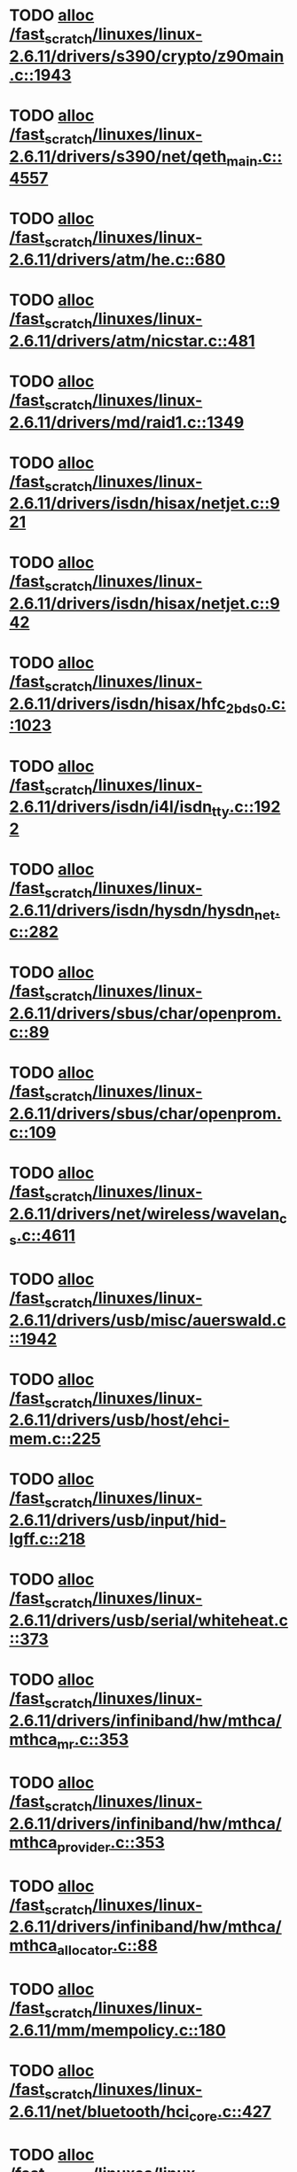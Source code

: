 * TODO [[view:/fast_scratch/linuxes/linux-2.6.11/drivers/s390/crypto/z90main.c::face=ovl-face1::linb=1943::colb=2::cole=8][alloc /fast_scratch/linuxes/linux-2.6.11/drivers/s390/crypto/z90main.c::1943]]
* TODO [[view:/fast_scratch/linuxes/linux-2.6.11/drivers/s390/net/qeth_main.c::face=ovl-face1::linb=4557::colb=1::cole=5][alloc /fast_scratch/linuxes/linux-2.6.11/drivers/s390/net/qeth_main.c::4557]]
* TODO [[view:/fast_scratch/linuxes/linux-2.6.11/drivers/atm/he.c::face=ovl-face1::linb=680::colb=1::cole=9][alloc /fast_scratch/linuxes/linux-2.6.11/drivers/atm/he.c::680]]
* TODO [[view:/fast_scratch/linuxes/linux-2.6.11/drivers/atm/nicstar.c::face=ovl-face1::linb=481::colb=8::cole=12][alloc /fast_scratch/linuxes/linux-2.6.11/drivers/atm/nicstar.c::481]]
* TODO [[view:/fast_scratch/linuxes/linux-2.6.11/drivers/md/raid1.c::face=ovl-face1::linb=1349::colb=1::cole=12][alloc /fast_scratch/linuxes/linux-2.6.11/drivers/md/raid1.c::1349]]
* TODO [[view:/fast_scratch/linuxes/linux-2.6.11/drivers/isdn/hisax/netjet.c::face=ovl-face1::linb=921::colb=7::cole=31][alloc /fast_scratch/linuxes/linux-2.6.11/drivers/isdn/hisax/netjet.c::921]]
* TODO [[view:/fast_scratch/linuxes/linux-2.6.11/drivers/isdn/hisax/netjet.c::face=ovl-face1::linb=942::colb=7::cole=30][alloc /fast_scratch/linuxes/linux-2.6.11/drivers/isdn/hisax/netjet.c::942]]
* TODO [[view:/fast_scratch/linuxes/linux-2.6.11/drivers/isdn/hisax/hfc_2bds0.c::face=ovl-face1::linb=1023::colb=7::cole=11][alloc /fast_scratch/linuxes/linux-2.6.11/drivers/isdn/hisax/hfc_2bds0.c::1023]]
* TODO [[view:/fast_scratch/linuxes/linux-2.6.11/drivers/isdn/i4l/isdn_tty.c::face=ovl-face1::linb=1922::colb=8::cole=17][alloc /fast_scratch/linuxes/linux-2.6.11/drivers/isdn/i4l/isdn_tty.c::1922]]
* TODO [[view:/fast_scratch/linuxes/linux-2.6.11/drivers/isdn/hysdn/hysdn_net.c::face=ovl-face1::linb=282::colb=6::cole=9][alloc /fast_scratch/linuxes/linux-2.6.11/drivers/isdn/hysdn/hysdn_net.c::282]]
* TODO [[view:/fast_scratch/linuxes/linux-2.6.11/drivers/sbus/char/openprom.c::face=ovl-face1::linb=89::colb=7::cole=13][alloc /fast_scratch/linuxes/linux-2.6.11/drivers/sbus/char/openprom.c::89]]
* TODO [[view:/fast_scratch/linuxes/linux-2.6.11/drivers/sbus/char/openprom.c::face=ovl-face1::linb=109::colb=7::cole=13][alloc /fast_scratch/linuxes/linux-2.6.11/drivers/sbus/char/openprom.c::109]]
* TODO [[view:/fast_scratch/linuxes/linux-2.6.11/drivers/net/wireless/wavelan_cs.c::face=ovl-face1::linb=4611::colb=2::cole=6][alloc /fast_scratch/linuxes/linux-2.6.11/drivers/net/wireless/wavelan_cs.c::4611]]
* TODO [[view:/fast_scratch/linuxes/linux-2.6.11/drivers/usb/misc/auerswald.c::face=ovl-face1::linb=1942::colb=1::cole=3][alloc /fast_scratch/linuxes/linux-2.6.11/drivers/usb/misc/auerswald.c::1942]]
* TODO [[view:/fast_scratch/linuxes/linux-2.6.11/drivers/usb/host/ehci-mem.c::face=ovl-face1::linb=225::colb=1::cole=14][alloc /fast_scratch/linuxes/linux-2.6.11/drivers/usb/host/ehci-mem.c::225]]
* TODO [[view:/fast_scratch/linuxes/linux-2.6.11/drivers/usb/input/hid-lgff.c::face=ovl-face1::linb=218::colb=1::cole=4][alloc /fast_scratch/linuxes/linux-2.6.11/drivers/usb/input/hid-lgff.c::218]]
* TODO [[view:/fast_scratch/linuxes/linux-2.6.11/drivers/usb/serial/whiteheat.c::face=ovl-face1::linb=373::colb=1::cole=7][alloc /fast_scratch/linuxes/linux-2.6.11/drivers/usb/serial/whiteheat.c::373]]
* TODO [[view:/fast_scratch/linuxes/linux-2.6.11/drivers/infiniband/hw/mthca/mthca_mr.c::face=ovl-face1::linb=353::colb=2::cole=28][alloc /fast_scratch/linuxes/linux-2.6.11/drivers/infiniband/hw/mthca/mthca_mr.c::353]]
* TODO [[view:/fast_scratch/linuxes/linux-2.6.11/drivers/infiniband/hw/mthca/mthca_provider.c::face=ovl-face1::linb=353::colb=2::cole=4][alloc /fast_scratch/linuxes/linux-2.6.11/drivers/infiniband/hw/mthca/mthca_provider.c::353]]
* TODO [[view:/fast_scratch/linuxes/linux-2.6.11/drivers/infiniband/hw/mthca/mthca_allocator.c::face=ovl-face1::linb=88::colb=1::cole=13][alloc /fast_scratch/linuxes/linux-2.6.11/drivers/infiniband/hw/mthca/mthca_allocator.c::88]]
* TODO [[view:/fast_scratch/linuxes/linux-2.6.11/mm/mempolicy.c::face=ovl-face1::linb=180::colb=1::cole=3][alloc /fast_scratch/linuxes/linux-2.6.11/mm/mempolicy.c::180]]
* TODO [[view:/fast_scratch/linuxes/linux-2.6.11/net/bluetooth/hci_core.c::face=ovl-face1::linb=427::colb=7::cole=10][alloc /fast_scratch/linuxes/linux-2.6.11/net/bluetooth/hci_core.c::427]]
* TODO [[view:/fast_scratch/linuxes/linux-2.6.11/net/sched/sch_tbf.c::face=ovl-face1::linb=284::colb=2::cole=5][alloc /fast_scratch/linuxes/linux-2.6.11/net/sched/sch_tbf.c::284]]
* TODO [[view:/fast_scratch/linuxes/linux-2.6.11/net/sched/sch_netem.c::face=ovl-face1::linb=311::colb=1::cole=4][alloc /fast_scratch/linuxes/linux-2.6.11/net/sched/sch_netem.c::311]]
* TODO [[view:/fast_scratch/linuxes/linux-2.6.11/net/ax25/sysctl_net_ax25.c::face=ovl-face1::linb=215::colb=13::cole=18][alloc /fast_scratch/linuxes/linux-2.6.11/net/ax25/sysctl_net_ax25.c::215]]
* TODO [[view:/fast_scratch/linuxes/linux-2.6.11/sound/isa/wavefront/wavefront_fx.c::face=ovl-face1::linb=523::colb=3::cole=12][alloc /fast_scratch/linuxes/linux-2.6.11/sound/isa/wavefront/wavefront_fx.c::523]]
* TODO [[view:/fast_scratch/linuxes/linux-2.6.11/sound/usb/usbaudio.c::face=ovl-face1::linb=2305::colb=2::cole=16][alloc /fast_scratch/linuxes/linux-2.6.11/sound/usb/usbaudio.c::2305]]
